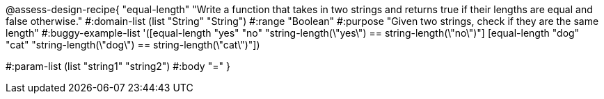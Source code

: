 @assess-design-recipe{
  "equal-length"
    "Write a function that takes in two strings and returns true
    if their lengths are equal and false otherwise."
#:domain-list (list "String" "String")
#:range "Boolean"
#:purpose "Given two strings, check if they are the same length"
#:buggy-example-list
'([equal-length "yes" "no" "string-length(\"yes\") == string-length(\"no\")"]
  [equal-length "dog" "cat" "string-length(\"dog\") == string-length(\"cat\")"])

#:param-list (list "string1" "string2")
#:body "="
} 

